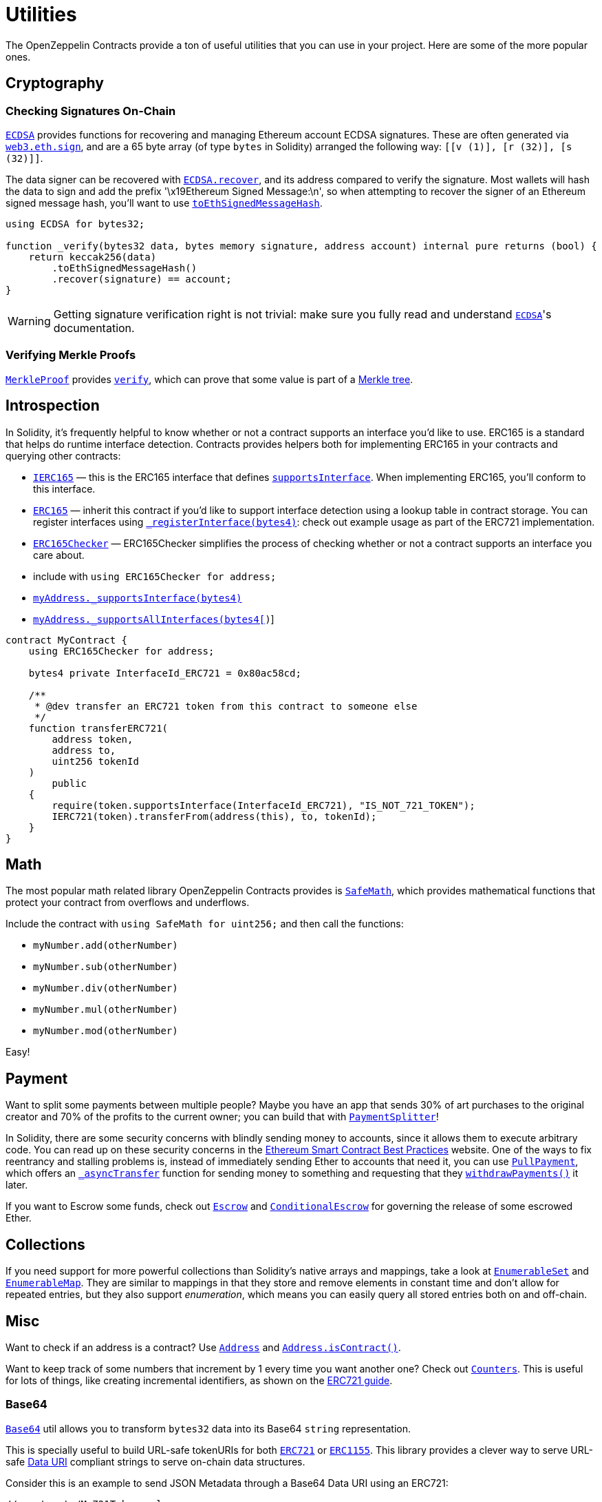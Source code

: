 = Utilities

The OpenZeppelin Contracts provide a ton of useful utilities that you can use in your project. Here are some of the more popular ones.

[[cryptography]]
== Cryptography

=== Checking Signatures On-Chain

xref:api:cryptography.adoc#ECDSA[`ECDSA`] provides functions for recovering and managing Ethereum account ECDSA signatures. These are often generated via https://web3js.readthedocs.io/en/v1.2.4/web3-eth.html#sign[`web3.eth.sign`], and are a 65 byte array (of type `bytes` in Solidity) arranged the following way: `[[v (1)], [r (32)], [s (32)]]`.

The data signer can be recovered with xref:api:cryptography.adoc#ECDSA-recover-bytes32-bytes-[`ECDSA.recover`], and its address compared to verify the signature. Most wallets will hash the data to sign and add the prefix '\x19Ethereum Signed Message:\n', so when attempting to recover the signer of an Ethereum signed message hash, you'll want to use xref:api:cryptography.adoc#ECDSA-toEthSignedMessageHash-bytes32-[`toEthSignedMessageHash`].

[source,solidity]
----
using ECDSA for bytes32;

function _verify(bytes32 data, bytes memory signature, address account) internal pure returns (bool) {
    return keccak256(data)
        .toEthSignedMessageHash()
        .recover(signature) == account;
}
----

WARNING: Getting signature verification right is not trivial: make sure you fully read and understand xref:api:cryptography.adoc#ECDSA[`ECDSA`]'s documentation.

=== Verifying Merkle Proofs

xref:api:cryptography.adoc#MerkleProof[`MerkleProof`] provides xref:api:cryptography.adoc#MerkleProof-verify-bytes32---bytes32-bytes32-[`verify`], which can prove that some value is part of a https://en.wikipedia.org/wiki/Merkle_tree[Merkle tree].

[[introspection]]
== Introspection

In Solidity, it's frequently helpful to know whether or not a contract supports an interface you'd like to use. ERC165 is a standard that helps do runtime interface detection. Contracts provides helpers both for implementing ERC165 in your contracts and querying other contracts:

* xref:api:introspection.adoc#IERC165[`IERC165`] — this is the ERC165 interface that defines xref:api:introspection.adoc#IERC165-supportsInterface-bytes4-[`supportsInterface`]. When implementing ERC165, you'll conform to this interface.
* xref:api:introspection.adoc#ERC165[`ERC165`] — inherit this contract if you'd like to support interface detection using a lookup table in contract storage. You can register interfaces using xref:api:introspection.adoc#ERC165-_registerInterface-bytes4-[`_registerInterface(bytes4)`]: check out example usage as part of the ERC721 implementation.
* xref:api:introspection.adoc#ERC165Checker[`ERC165Checker`] — ERC165Checker simplifies the process of checking whether or not a contract supports an interface you care about.
* include with `using ERC165Checker for address;`
* xref:api:introspection.adoc#ERC165Checker-_supportsInterface-address-bytes4-[`myAddress._supportsInterface(bytes4)`]
* xref:api:introspection.adoc#ERC165Checker-_supportsAllInterfaces-address-bytes4---[`myAddress._supportsAllInterfaces(bytes4[])`]

[source,solidity]
----
contract MyContract {
    using ERC165Checker for address;

    bytes4 private InterfaceId_ERC721 = 0x80ac58cd;

    /**
     * @dev transfer an ERC721 token from this contract to someone else
     */
    function transferERC721(
        address token,
        address to,
        uint256 tokenId
    )
        public
    {
        require(token.supportsInterface(InterfaceId_ERC721), "IS_NOT_721_TOKEN");
        IERC721(token).transferFrom(address(this), to, tokenId);
    }
}
----

[[math]]
== Math

The most popular math related library OpenZeppelin Contracts provides is xref:api:math.adoc#SafeMath[`SafeMath`], which provides mathematical functions that protect your contract from overflows and underflows.

Include the contract with `using SafeMath for uint256;` and then call the functions:

* `myNumber.add(otherNumber)`
* `myNumber.sub(otherNumber)`
* `myNumber.div(otherNumber)`
* `myNumber.mul(otherNumber)`
* `myNumber.mod(otherNumber)`

Easy!

[[payment]]
== Payment

Want to split some payments between multiple people? Maybe you have an app that sends 30% of art purchases to the original creator and 70% of the profits to the current owner; you can build that with xref:api:payment.adoc#PaymentSplitter[`PaymentSplitter`]!

In Solidity, there are some security concerns with blindly sending money to accounts, since it allows them to execute arbitrary code. You can read up on these security concerns in the https://consensys.github.io/smart-contract-best-practices/[Ethereum Smart Contract Best Practices] website. One of the ways to fix reentrancy and stalling problems is, instead of immediately sending Ether to accounts that need it, you can use xref:api:payment.adoc#PullPayment[`PullPayment`], which offers an xref:api:payment.adoc#PullPayment-_asyncTransfer-address-uint256-[`_asyncTransfer`] function for sending money to something and requesting that they xref:api:payment.adoc#PullPayment-withdrawPayments-address-payable-[`withdrawPayments()`] it later.

If you want to Escrow some funds, check out xref:api:payment.adoc#Escrow[`Escrow`] and xref:api:payment.adoc#ConditionalEscrow[`ConditionalEscrow`] for governing the release of some escrowed Ether.

[[collections]]
== Collections

If you need support for more powerful collections than Solidity's native arrays and mappings, take a look at xref:api:utils.adoc#EnumerableSet[`EnumerableSet`] and xref:api:utils.adoc#EnumerableMap[`EnumerableMap`]. They are similar to mappings in that they store and remove elements in constant time and don't allow for repeated entries, but they also support _enumeration_, which means you can easily query all stored entries both on and off-chain.

[[misc]]
== Misc

Want to check if an address is a contract? Use xref:api:utils.adoc#Address[`Address`] and xref:api:utils.adoc#Address-isContract-address-[`Address.isContract()`].

Want to keep track of some numbers that increment by 1 every time you want another one? Check out xref:api:utils.adoc#Counters[`Counters`]. This is useful for lots of things, like creating incremental identifiers, as shown on the xref:erc721.adoc[ERC721 guide].

=== Base64

xref:api:utils.adoc#Base64[`Base64`] util allows you to transform `bytes32` data into its Base64 `string` representation. 

This is specially useful to build URL-safe tokenURIs for both xref:api:token/ERC721.adoc#IERC721Metadata-tokenURI-uint256-[`ERC721`] or xref:api:token/ERC1155.adoc#IERC1155MetadataURI-uri-uint256-[`ERC1155`]. This library provides a clever way to serve URL-safe https://developer.mozilla.org/docs/Web/HTTP/Basics_of_HTTP/Data_URIs/[Data URI] compliant strings to serve on-chain data structures.

Consider this is an example to send JSON Metadata through a Base64 Data URI using an ERC721:

[source, solidity]
----
// contracts/My721Token.sol
// SPDX-License-Identifier: MIT

import "@openzeppelin/contracts/token/ERC721/ERC721.sol";
import "@openzeppelin/contracts/utils/Strings.sol";
import "@openzeppelin/contracts/utils/Base64.sol";

contract My721Token is ERC721 {
    using Strings for uint256;
    using Base64 for bytes;

    constructor() ERC721("My721Token", "MTK") {}
    
    ...

    function tokenURI(uint256 tokenId)
        public
        pure
        override
        returns (string memory)
    {
        bytes memory dataURI = abi.encodePacked(
            '{ 
                "name": "My721Token #', tokenId.toString(), '"',
                // Replace with extra ERC721 Metadata properties
            '}'
        );

        return string(
            abi.encodePacked(
                "data:application/json;base64,", 
                dataURI.encode()
            )
        );
    }
}
----

=== Multicall

The `Multicall` abstract contract comes with a `multicall` function that bundles together multiple calls in a single external call. With it, external accounts may perform atomic operations comprising several function calls. This is not only useful for EOAs to make multiple calls in a single transaction, it's also a way to revert a previous call if a later one fails.

Consider this dummy contract:

[source,solidity]
----
// contracts/Box.sol
// SPDX-License-Identifier: MIT
pragma solidity ^0.8.0;

import "@openzeppelin/contracts/utils/Multicall.sol";

contract Box is Multicall {
    function foo() public {
        ...
    }

    function bar() public {
        ...
    }
}
----

This is how to call the `multicall` function using Truffle, allowing `foo` and `bar` to be called in a single transaction:
[source,javascript]
----
// scripts/foobar.js

const Box = artifacts.require('Box');
const instance = await Box.new();

await instance.multicall([
    instance.contract.methods.foo().encodeABI(),
    instance.contract.methods.bar().encodeABI()
]);
----
